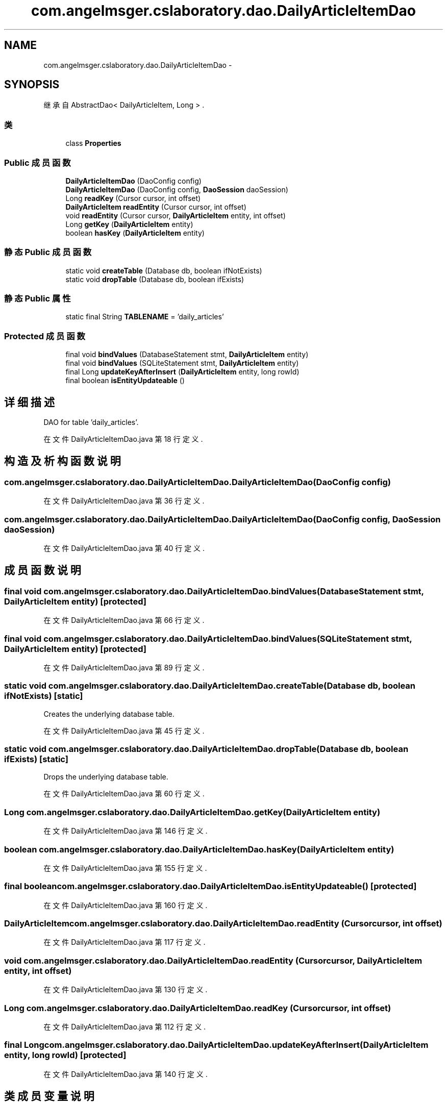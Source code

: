 .TH "com.angelmsger.cslaboratory.dao.DailyArticleItemDao" 3 "2016年 十二月 27日 星期二" "Version 0.1.0" "猫爪实验室" \" -*- nroff -*-
.ad l
.nh
.SH NAME
com.angelmsger.cslaboratory.dao.DailyArticleItemDao \- 
.SH SYNOPSIS
.br
.PP
.PP
继承自 AbstractDao< DailyArticleItem, Long > \&.
.SS "类"

.in +1c
.ti -1c
.RI "class \fBProperties\fP"
.br
.in -1c
.SS "Public 成员函数"

.in +1c
.ti -1c
.RI "\fBDailyArticleItemDao\fP (DaoConfig config)"
.br
.ti -1c
.RI "\fBDailyArticleItemDao\fP (DaoConfig config, \fBDaoSession\fP daoSession)"
.br
.ti -1c
.RI "Long \fBreadKey\fP (Cursor cursor, int offset)"
.br
.ti -1c
.RI "\fBDailyArticleItem\fP \fBreadEntity\fP (Cursor cursor, int offset)"
.br
.ti -1c
.RI "void \fBreadEntity\fP (Cursor cursor, \fBDailyArticleItem\fP entity, int offset)"
.br
.ti -1c
.RI "Long \fBgetKey\fP (\fBDailyArticleItem\fP entity)"
.br
.ti -1c
.RI "boolean \fBhasKey\fP (\fBDailyArticleItem\fP entity)"
.br
.in -1c
.SS "静态 Public 成员函数"

.in +1c
.ti -1c
.RI "static void \fBcreateTable\fP (Database db, boolean ifNotExists)"
.br
.ti -1c
.RI "static void \fBdropTable\fP (Database db, boolean ifExists)"
.br
.in -1c
.SS "静态 Public 属性"

.in +1c
.ti -1c
.RI "static final String \fBTABLENAME\fP = 'daily_articles'"
.br
.in -1c
.SS "Protected 成员函数"

.in +1c
.ti -1c
.RI "final void \fBbindValues\fP (DatabaseStatement stmt, \fBDailyArticleItem\fP entity)"
.br
.ti -1c
.RI "final void \fBbindValues\fP (SQLiteStatement stmt, \fBDailyArticleItem\fP entity)"
.br
.ti -1c
.RI "final Long \fBupdateKeyAfterInsert\fP (\fBDailyArticleItem\fP entity, long rowId)"
.br
.ti -1c
.RI "final boolean \fBisEntityUpdateable\fP ()"
.br
.in -1c
.SH "详细描述"
.PP 
DAO for table 'daily_articles'\&. 
.PP
在文件 DailyArticleItemDao\&.java 第 18 行定义\&.
.SH "构造及析构函数说明"
.PP 
.SS "com\&.angelmsger\&.cslaboratory\&.dao\&.DailyArticleItemDao\&.DailyArticleItemDao (DaoConfig config)"

.PP
在文件 DailyArticleItemDao\&.java 第 36 行定义\&.
.SS "com\&.angelmsger\&.cslaboratory\&.dao\&.DailyArticleItemDao\&.DailyArticleItemDao (DaoConfig config, \fBDaoSession\fP daoSession)"

.PP
在文件 DailyArticleItemDao\&.java 第 40 行定义\&.
.SH "成员函数说明"
.PP 
.SS "final void com\&.angelmsger\&.cslaboratory\&.dao\&.DailyArticleItemDao\&.bindValues (DatabaseStatement stmt, \fBDailyArticleItem\fP entity)\fC [protected]\fP"

.PP
在文件 DailyArticleItemDao\&.java 第 66 行定义\&.
.SS "final void com\&.angelmsger\&.cslaboratory\&.dao\&.DailyArticleItemDao\&.bindValues (SQLiteStatement stmt, \fBDailyArticleItem\fP entity)\fC [protected]\fP"

.PP
在文件 DailyArticleItemDao\&.java 第 89 行定义\&.
.SS "static void com\&.angelmsger\&.cslaboratory\&.dao\&.DailyArticleItemDao\&.createTable (Database db, boolean ifNotExists)\fC [static]\fP"
Creates the underlying database table\&. 
.PP
在文件 DailyArticleItemDao\&.java 第 45 行定义\&.
.SS "static void com\&.angelmsger\&.cslaboratory\&.dao\&.DailyArticleItemDao\&.dropTable (Database db, boolean ifExists)\fC [static]\fP"
Drops the underlying database table\&. 
.PP
在文件 DailyArticleItemDao\&.java 第 60 行定义\&.
.SS "Long com\&.angelmsger\&.cslaboratory\&.dao\&.DailyArticleItemDao\&.getKey (\fBDailyArticleItem\fP entity)"

.PP
在文件 DailyArticleItemDao\&.java 第 146 行定义\&.
.SS "boolean com\&.angelmsger\&.cslaboratory\&.dao\&.DailyArticleItemDao\&.hasKey (\fBDailyArticleItem\fP entity)"

.PP
在文件 DailyArticleItemDao\&.java 第 155 行定义\&.
.SS "final boolean com\&.angelmsger\&.cslaboratory\&.dao\&.DailyArticleItemDao\&.isEntityUpdateable ()\fC [protected]\fP"

.PP
在文件 DailyArticleItemDao\&.java 第 160 行定义\&.
.SS "\fBDailyArticleItem\fP com\&.angelmsger\&.cslaboratory\&.dao\&.DailyArticleItemDao\&.readEntity (Cursor cursor, int offset)"

.PP
在文件 DailyArticleItemDao\&.java 第 117 行定义\&.
.SS "void com\&.angelmsger\&.cslaboratory\&.dao\&.DailyArticleItemDao\&.readEntity (Cursor cursor, \fBDailyArticleItem\fP entity, int offset)"

.PP
在文件 DailyArticleItemDao\&.java 第 130 行定义\&.
.SS "Long com\&.angelmsger\&.cslaboratory\&.dao\&.DailyArticleItemDao\&.readKey (Cursor cursor, int offset)"

.PP
在文件 DailyArticleItemDao\&.java 第 112 行定义\&.
.SS "final Long com\&.angelmsger\&.cslaboratory\&.dao\&.DailyArticleItemDao\&.updateKeyAfterInsert (\fBDailyArticleItem\fP entity, long rowId)\fC [protected]\fP"

.PP
在文件 DailyArticleItemDao\&.java 第 140 行定义\&.
.SH "类成员变量说明"
.PP 
.SS "final String com\&.angelmsger\&.cslaboratory\&.dao\&.DailyArticleItemDao\&.TABLENAME = 'daily_articles'\fC [static]\fP"

.PP
在文件 DailyArticleItemDao\&.java 第 20 行定义\&.

.SH "作者"
.PP 
由 Doyxgen 通过分析 猫爪实验室 的 源代码自动生成\&.

